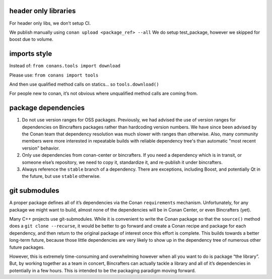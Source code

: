 header only libraries
=====================

For header only libs, we don’t setup CI.

We publish manually using ``conan upload <package_ref> --all`` We do setup test_package, however we skipped for boost due to volume.

imports style
=============

Instead of: ``from conans.tools import download``

Please use: ``from conans import tools``

And then use qualified method calls on statics… so ``tools.download()``

For people new to conan, it’s not obvious where unqualified method calls are coming from.


package dependencies
====================

1. Do not use version ranges for OSS packages.  Previously, we had advised the use of version ranges for dependencies on Bincrafters packages rather than hardcoding version numbers.  We have since been advised by the Conan team that dependency resolution was much slower with ranges than otherwise.  Also, many community members were more interested in repeatable builds with reliable dependency tree's than automatic "most recent version" behavior.

2. Only use dependencies from conan-center or bincrafters. If you need a dependency which is in transit, or someone else’s repository, we need to copy it, standardize it, and re-publish it under bincrafters.

3. Always reference the ``stable`` branch of a dependency. There are exceptions, including Boost, and potentially Qt in the future, but use ``stable`` otherwise.

git submodules
==============

A proper package defines all of it’s dependencies via the Conan ``requirements`` mechanism. Unfortunately, for any package we might want to build, almost none of the dependencies will be in Conan Center, or even Bincrafters (yet).

Many C++ projects use git-submodules. While it is convenient to write the Conan package so that the ``source()`` method does a ``git clone --recurse``, it would be better to go forward and create a
Conan recipe and package for each dependency, and then return to the original package of interest once this effort is complete. This builds towards a better long-term future, because those little dependencies are very likely to show up in the dependency tree of numerous other future packages.

However, this is extremely time-consuming and overwhelming however when all you want to do is package “the library”. But, by working together as a team in concert, Bincrafters can actually tackle a library and all of it’s dependencies in potentially in a few hours. This is intended to be the packaging paradigm moving forward.

